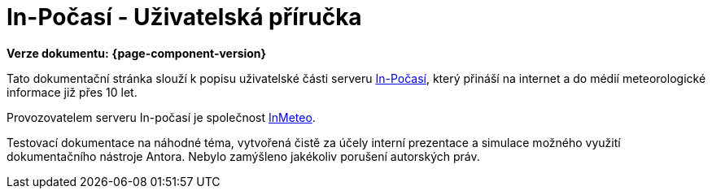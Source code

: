 :moduledir: ..
:attachmentsdir: {moduledir}\attachments
:examplesdir: {moduledir}\examples
//alternativní imagesdir pro náhled při editaci
//:imagesdir: {moduledir}\images
:imagesdir: documentation-sim\modules\ROOT\images
:partialsdir: {moduledir}\partials

:table-caption!:


= In-Počasí - Uživatelská příručka

*Verze dokumentu:* *{page-component-version}*

Tato dokumentační stránka slouží k popisu uživatelské části serveru https://www.in-pocasi.cz/[In-Počasí], který přináší na internet a do médií meteorologické informace již přes 10 let.

Provozovatelem serveru In-počasí je společnost https://www.inmeteo.cz/[InMeteo].

Testovací dokumentace na náhodné téma, vytvořená čistě za účely interní prezentace a simulace možného využití dokumentačního nástroje Antora. Nebylo zamýšleno jakékoliv porušení autorských práv.
